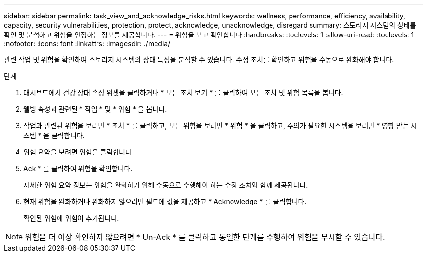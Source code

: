 ---
sidebar: sidebar 
permalink: task_view_and_acknowledge_risks.html 
keywords: wellness, performance, efficiency, availability, capacity, security vulnerabilities, protection, protect, acknowledge, unacknowledge, disregard 
summary: 스토리지 시스템의 상태를 확인 및 분석하고 위험을 인정하는 정보를 제공합니다. 
---
= 위험을 보고 확인합니다
:hardbreaks:
:toclevels: 1
:allow-uri-read: 
:toclevels: 1
:nofooter: 
:icons: font
:linkattrs: 
:imagesdir: ./media/


[role="lead"]
관련 작업 및 위험을 확인하여 스토리지 시스템의 상태 특성을 분석할 수 있습니다. 수정 조치를 확인하고 위험을 수동으로 완화해야 합니다.

.단계
. 대시보드에서 건강 상태 속성 위젯을 클릭하거나 * 모든 조치 보기 * 를 클릭하여 모든 조치 및 위험 목록을 봅니다.
. 웰빙 속성과 관련된 * 작업 * 및 * 위험 * 을 봅니다.
. 작업과 관련된 위험을 보려면 * 조치 * 를 클릭하고, 모든 위험을 보려면 * 위험 * 을 클릭하고, 주의가 필요한 시스템을 보려면 * 영향 받는 시스템 * 을 클릭합니다.
. 위험 요약을 보려면 위험을 클릭합니다.
. Ack * 를 클릭하여 위험을 확인합니다.
+
자세한 위험 요약 정보는 위험을 완화하기 위해 수동으로 수행해야 하는 수정 조치와 함께 제공됩니다.

. 현재 위험을 완화하거나 완화하지 않으려면 필드에 값을 제공하고 * Acknowledge * 를 클릭합니다.
+
확인된 위험에 위험이 추가됩니다.




NOTE: 위험을 더 이상 확인하지 않으려면 * Un-Ack * 를 클릭하고 동일한 단계를 수행하여 위험을 무시할 수 있습니다.
